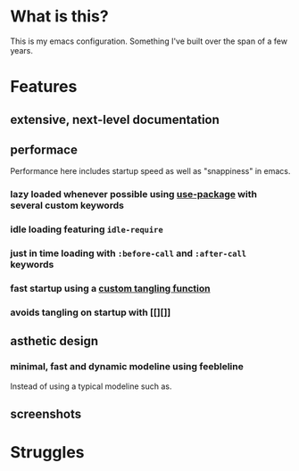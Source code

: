 * What is this?
:PROPERTIES:
:ID:       bf3947fc-4279-4359-871e-e4596a91ccaf
:END:

This is my emacs configuration. Something I've built over the span of a few years.

* Features
:PROPERTIES:
:ID:       1b1ee897-0c73-42e8-95a7-dd7dda181959
:END:

** extensive, next-level documentation
:PROPERTIES:
:ID:       2afae4fc-25eb-40e0-ad5d-07317b1cc535
:END:

** performace
:PROPERTIES:
:ID:       e36e7886-23b7-42e7-a8f8-ccd9f6092951
:END:

Performance here includes startup speed as well as "snappiness" in emacs.

*** lazy loaded whenever possible using [[][use-package]] with several custom keywords
:PROPERTIES:
:ID:       cae79da5-9cb0-4bfa-881e-82555eb4ef9a
:END:

*** idle loading featuring =idle-require=
:PROPERTIES:
:ID:       0ca86d40-f021-41b6-8624-6a56d72f4e3c
:END:

*** just in time loading with =:before-call= and =:after-call= keywords
:PROPERTIES:
:ID:       95c5d555-f0f3-431c-903e-970b05fd4da8
:END:

*** fast startup using a [[][custom tangling function]]
:PROPERTIES:
:ID:       8c1aa018-c803-4228-a1bd-2d0635988b31
:END:

*** avoids tangling on startup with [[][]]
:PROPERTIES:
:ID:       26aa3464-5aa4-4b7f-a21b-e91da71fb69d
:END:

** asthetic design
:PROPERTIES:
:ID:       1791cbe3-723f-4fcc-830b-e6c20634bc20
:END:

*** minimal, fast and dynamic modeline using feebleline
:PROPERTIES:
:ID:       1659f117-a5ed-40f4-8508-69df26346f89
:END:

Instead of using a typical modeline such as.

** screenshots
:PROPERTIES:
:ID:       3d62076f-d326-418d-92ed-def9eb70f1fe
:END:

[[file:./multimedia/screenshots/void-dashboard-one-light.png]]

* Struggles
:PROPERTIES:
:ID:       1abb5289-5ee2-4766-bfb3-a80246b42571
:END:

